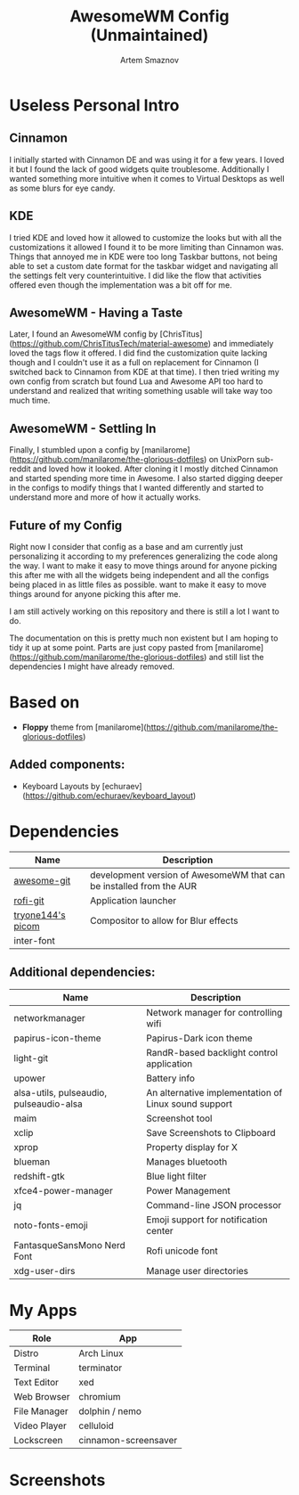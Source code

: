 #+TITLE: AwesomeWM Config (Unmaintained)
#+AUTHOR: Artem Smaznov

* Useless Personal Intro
** Cinnamon

I initially started with Cinnamon DE and was using it for a few years. I loved it but I found the lack of good widgets quite troublesome. Additionally I wanted something more intuitive when it comes to Virtual Desktops as well as some blurs for eye candy.

** KDE

I tried KDE and loved how it allowed to customize the looks but with all the customizations it allowed I found it to be more limiting than Cinnamon was. Things that annoyed me in KDE were too long Taskbar buttons, not being able to set a custom date format for the taskbar widget and navigating all the settings felt very counterintuitive. I did like the flow that activities offered even though the implementation was a bit off for me.

** AwesomeWM - Having a Taste

Later, I found an AwesomeWM config by [ChrisTitus](https://github.com/ChrisTitusTech/material-awesome) and immediately loved the tags flow it offered. I did find the customization quite lacking though and I couldn't use it as a full on replacement for Cinnamon (I switched back to Cinnamon from KDE at that time). I then tried writing my own config from scratch but found Lua and Awesome API too hard to understand and realized that writing something usable will take way too much time.

** AwesomeWM - Settling In

Finally, I stumbled upon a config by [manilarome](https://github.com/manilarome/the-glorious-dotfiles) on UnixPorn sub-reddit and loved how it looked. After cloning it I mostly ditched Cinnamon and started spending more time in Awesome. I also started digging deeper in the configs to modify things that I wanted differently and started to understand more and more of how it actually works.

** Future of my Config

Right now I consider that config as a base and am currently just personalizing it according to my preferences generalizing the code along the way. I want to make it easy to move things around for anyone picking this after me with all the widgets being independent and all the configs being placed in as little files as possible. want to make it easy to move things around for anyone picking this after me.

I am still actively working on this repository and there is still a lot I want to do.

The documentation on this is pretty much non existent but I am hoping to tidy it up at some point. Parts are just copy pasted from [manilarome](https://github.com/manilarome/the-glorious-dotfiles) and still list the dependencies I might have already removed.

* Based on
- *Floppy* theme from [manilarome](https://github.com/manilarome/the-glorious-dotfiles)
** Added components:
- Keyboard Layouts by [echuraev](https://github.com/echuraev/keyboard_layout)
* Dependencies

| Name              | Description                                                         |
|-------------------+---------------------------------------------------------------------|
| [[https://aur.archlinux.org/packages/awesome-git/][awesome-git]]       | development version of AwesomeWM that can be installed from the AUR |
| [[https://aur.archlinux.org/packages/rofi-git/][rofi-git]]          | Application launcher                                                |
| [[https://aur.archlinux.org/packages/picom-tryone-git/][tryone144's picom]] | Compositor to allow for Blur effects                                |
| inter-font        |                                                                     |

** Additional dependencies:

| Name                                    | Description                                          |
|-----------------------------------------+------------------------------------------------------|
| networkmanager                          | Network manager for controlling wifi                 |
| papirus-icon-theme                      | Papirus-Dark icon theme                              |
| light-git                               | RandR-based backlight control application            |
| upower                                  | Battery info                                         |
| alsa-utils, pulseaudio, pulseaudio-alsa | An alternative implementation of Linux sound support |
| maim                                    | Screenshot tool                                      |
| xclip                                   | Save Screenshots to Clipboard                        |
| xprop                                   | Property display for X                               |
| blueman                                 | Manages bluetooth                                    |
| redshift-gtk                            | Blue light filter                                    |
| xfce4-power-manager                     | Power Management                                     |
| jq                                      | Command-line JSON processor                          |
| noto-fonts-emoji                        | Emoji support for notification center                |
| FantasqueSansMono Nerd Font             | Rofi unicode font                                    |
| xdg-user-dirs                           | Manage user directories                              |

* My Apps

| Role         | App                  |
|--------------+----------------------|
| Distro       | Arch Linux           |
| Terminal     | terminator           |
| Text Editor  | xed                  |
| Web Browser  | chromium             |
| File Manager | dolphin / nemo       |
| Video Player | celluloid            |
| Lockscreen   | cinnamon-screensaver |

* Screenshots

[[https://raw.githubusercontent.com/ArtemSmaznov/screenshots/master/AwesomeWM/awesome-desktop.png]]
[[https://raw.githubusercontent.com/ArtemSmaznov/screenshots/master/AwesomeWM/awesome-start.png]]
[[https://raw.githubusercontent.com/ArtemSmaznov/screenshots/master/AwesomeWM/awesome-tiling.png]]
[[https://raw.githubusercontent.com/ArtemSmaznov/screenshots/master/AwesomeWM/awesome-favorites.png]]
[[https://raw.githubusercontent.com/ArtemSmaznov/screenshots/master/AwesomeWM/awesome-tray.png]]
